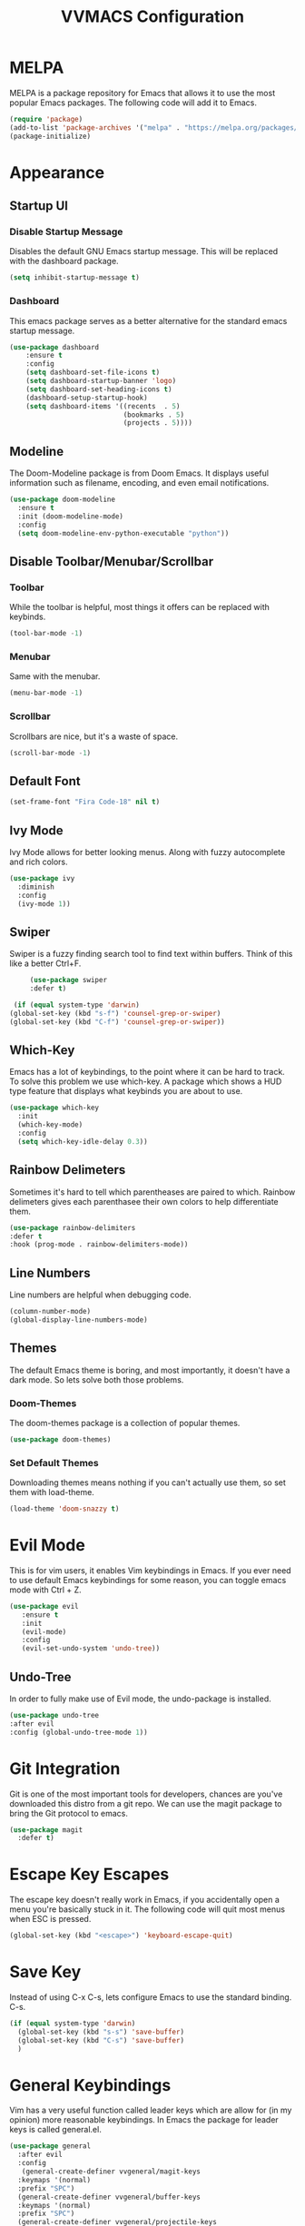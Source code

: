 #+TITLE:VVMACS Configuration

* MELPA
MELPA is a package repository for Emacs that allows it to use the most popular Emacs packages. The following code will add it to Emacs. 
#+BEGIN_SRC emacs-lisp
(require 'package)
(add-to-list 'package-archives '("melpa" . "https://melpa.org/packages/") t)
(package-initialize)
#+END_SRC
* Appearance
** Startup UI
*** Disable Startup Message
Disables the default GNU Emacs startup message. This will be replaced with the dashboard package.
#+BEGIN_SRC emacs-lisp
(setq inhibit-startup-message t)
#+END_SRC
*** Dashboard
This emacs package serves as a better alternative for the standard emacs startup message.
#+BEGIN_SRC emacs-lisp
    (use-package dashboard
        :ensure t
        :config
        (setq dashboard-set-file-icons t)
        (setq dashboard-startup-banner 'logo)
        (setq dashboard-set-heading-icons t)
        (dashboard-setup-startup-hook)
        (setq dashboard-items '((recents  . 5)
                                (bookmarks . 5)
                                (projects . 5))))
#+END_SRC
** Modeline
The Doom-Modeline package is from Doom Emacs. It displays useful information such as filename, encoding, and even email notifications.
#+BEGIN_SRC emacs-lisp
  (use-package doom-modeline
    :ensure t
    :init (doom-modeline-mode)
    :config
    (setq doom-modeline-env-python-executable "python"))
#+END_SRC
** Disable Toolbar/Menubar/Scrollbar
*** Toolbar
While the toolbar is helpful, most things it offers can be replaced with keybinds.
#+BEGIN_SRC emacs-lisp
(tool-bar-mode -1)
#+END_SRC
*** Menubar
Same with the menubar.
#+BEGIN_SRC emacs-lisp
(menu-bar-mode -1)
#+END_SRC
*** Scrollbar
Scrollbars are nice, but it's a waste of space.
#+BEGIN_SRC emacs-lisp
(scroll-bar-mode -1)
#+END_SRC
** Default Font
#+BEGIN_SRC emacs-lisp
(set-frame-font "Fira Code-18" nil t)
#+END_SRC
** Ivy Mode
Ivy Mode allows for better looking menus. Along with fuzzy autocomplete and rich colors.
#+BEGIN_SRC emacs-lisp
  (use-package ivy
    :diminish
    :config
    (ivy-mode 1))
#+END_SRC
** Swiper
Swiper is a fuzzy finding search tool to find text within buffers. Think of this like a better Ctrl+F.
#+BEGIN_SRC emacs-lisp
      (use-package swiper
      :defer t)

  (if (equal system-type 'darwin)
 (global-set-key (kbd "s-f") 'counsel-grep-or-swiper)
 (global-set-key (kbd "C-f") 'counsel-grep-or-swiper))

#+END_SRC
** Which-Key
Emacs has a lot of keybindings, to the point where it can be hard to track. To solve this problem we use which-key. A package which shows a HUD type feature that displays what keybinds you are about to use.
#+BEGIN_SRC emacs-lisp
(use-package which-key
  :init
  (which-key-mode)
  :config
  (setq which-key-idle-delay 0.3))
#+END_SRC
** Rainbow Delimeters
Sometimes it's hard to tell which parentheases are paired to which. Rainbow delimeters gives each parenthasee their own colors to help differentiate them.
#+BEGIN_SRC emacs-lisp
  (use-package rainbow-delimiters
  :defer t
  :hook (prog-mode . rainbow-delimiters-mode))
#+END_SRC
** Line Numbers
Line numbers are helpful when debugging code.
#+BEGIN_SRC emacs-lisp
(column-number-mode)
(global-display-line-numbers-mode)
#+END_SRC
** Themes
The default Emacs theme is boring, and most importantly, it doesn't have a dark mode. So lets solve both those problems.
*** Doom-Themes
The doom-themes package is a collection of popular themes.
#+BEGIN_SRC emacs-lisp
(use-package doom-themes)
#+END_SRC
*** Set Default Themes
Downloading themes means nothing if you can't actually use them, so set them with load-theme.
#+BEGIN_SRC emacs-lisp
(load-theme 'doom-snazzy t)
#+END_SRC
* Evil Mode
This is for vim users, it enables Vim keybindings in Emacs. If you ever need to use default Emacs keybindings for some reason, you can toggle emacs mode with Ctrl + Z.
#+BEGIN_SRC emacs-lisp
  (use-package evil
     :ensure t
     :init
     (evil-mode)
     :config
     (evil-set-undo-system 'undo-tree))
#+END_SRC
** Undo-Tree
In order to fully make use of Evil mode, the undo-package is installed.
#+BEGIN_SRC emacs-lisp
(use-package undo-tree
:after evil
:config (global-undo-tree-mode 1))
#+END_SRC
* Git Integration
  Git is one of the most important tools for developers, chances are you've downloaded this distro from a git repo. We can use the magit package to bring the Git protocol to emacs.
#+BEGIN_SRC emacs-lisp
(use-package magit
  :defer t)
#+END_SRC
* Escape Key Escapes
The escape key doesn't really work in Emacs, if you accidentally open a menu you're basically stuck in it. The following code will quit most menus when ESC is pressed.
#+BEGIN_SRC emacs-lisp
(global-set-key (kbd "<escape>") 'keyboard-escape-quit)
#+END_SRC
* Save Key
Instead of using C-x C-s, lets configure Emacs to use the standard binding. C-s.
#+BEGIN_SRC emacs-lisp
(if (equal system-type 'darwin)
  (global-set-key (kbd "s-s") 'save-buffer)
  (global-set-key (kbd "C-s") 'save-buffer)
  )
#+END_SRC
* General Keybindings
Vim has a very useful function called leader keys which are allow for (in my opinion) more reasonable keybindings.
In Emacs the package for leader keys is called general.el.
#+BEGIN_SRC emacs-lisp
(use-package general
  :after evil
  :config
   (general-create-definer vvgeneral/magit-keys
  :keymaps '(normal)
  :prefix "SPC")
  (general-create-definer vvgeneral/buffer-keys
  :keymaps '(normal)
  :prefix "SPC")
  (general-create-definer vvgeneral/projectile-keys
  :keymaps '(normal)
  :prefix "SPC")
)
#+END_SRC
** Git Shortcuts
General used with magit allows for operating extremely fast. The leader key for git operations in this configuration is SPC-g.
#+BEGIN_SRC emacs-lisp
(vvgeneral/magit-keys
  "g" '(:ignore t :which-key "magit shortcuts")
  "gs" '(magit-status :which-key "git status")
  "gb" '(magit-branch :which-key "git branch actions")
)
#+END_SRC
** Buffer Shortcuts
Buffer management in Emacs isn't really the most friendly out of the box. The keybindings are confusing and difficult to execute. Let's fix that with general leader keys.
#+BEGIN_SRC emacs-lisp
 (vvgeneral/buffer-keys
     "b" '(:ignore t :which-key "buffer shortcuts")
     "bs"  '(counsel-switch-buffer :which-key "Switch active buffer")
     "bk"  '(kill-current-buffer :which-key "Kill active buffer")
     "br"  '(rename-buffer :which-key "Rename active buffer"))
#+END_SRC
** Projectile Shortcuts
This ones pretty simple because projectile has it's own shortcut menu.
#+BEGIN_SRC emacs-lisp
(vvgeneral/projectile-keys
    "pr" '(projectile-command-map :which-key "projectile commands"))
#+END_SRC
* Split Navigation
In emacs you use split buffers when you often when you need to reference something. Instead of using our mouse, lets configure our split navigation in a Vim-like way.
#+BEGIN_SRC emacs-lisp
(define-key evil-normal-state-map (kbd "C-l") 'windmove-right)
(define-key evil-normal-state-map (kbd "C-k") 'windmove-up)
(define-key evil-normal-state-map (kbd "C-j") 'windmove-down)
(define-key evil-normal-state-map (kbd "C-h") 'windmove-left)
#+END_SRC

* Org Mode Configuration
Ask anyone what pops into their head when they think of Emacs and what would they say? Org Mode! Unfortunately, the default Org Mode is a bit, lackluster. So let's fix that.

First, lets install Org Superstar, a super helpful package that adds things like bullet points, icons, and titles.

#+BEGIN_SRC emacs-lisp
  (use-package org-superstar
      :defer t
      :hook (org-mode . org-superstar-mode)
      :config
      (org-superstar-configure-like-org-bullets)
      (setq inhibit-compacting-font-caches t)
      (setq org-hidden-keywords '(title)))
#+END_SRC

Second, lets put some margins on Org Mode so it looks like a real document.

#+BEGIN_SRC emacs-lisp
(defun vv/org-mode-visual-fill ()
   (setq visual-fill-column-width 100
   visual-fill-column-center-text t)
   (visual-fill-column-mode 1))
(use-package visual-fill-column
   :defer t
   :hook (org-mode . vv/org-mode-visual-fill))
#+END_SRC

While we're at it, let's make the headers a more "professional" font instead of something that
looks like it came out of some weird hackerman terminal.

#+BEGIN_SRC emacs-lisp
(dolist (face '((org-level-1 . 1.2)
  (org-level-2 . 1.1)
  (org-level-3 . 1.05)
  (org-level-4 . 1.0)
  (org-level-5 . 1.1)
  (org-level-6 . 1.1)
  (org-level-7 . 1.1)
  (org-level-8 . 1.1)))
(set-face-attribute (car face) nil :font "Roboto" :weight 'regular :height (cdr face)))
#+END_SRC

In my opinion, Org Mode is supposed to be a clean, minimal way of outlining. So I'm going to remove line numbers for Org mode as well as terminal modes.

#+BEGIN_SRC emacs-lisp
(dolist (mode '(org-mode-hook
    term-mode-hook
    eshell-mode-hook
    shell-mode-hook))
(add-hook mode (lambda () (display-line-numbers-mode 0))))
#+END_SRC

Not everyone uses Emacs however, so we can use ox-pandoc to convert our org mode files into more standard formats like PDF or Markdown.

#+BEGIN_SRC emacs-lisp
(use-package ox-pandoc
    :defer t)
#+END_SRC

And finally add some finishing touches by editing Org Mode itself.

 #+BEGIN_SRC emacs-lisp
  (defun vv/org-setup ()
           (org-indent-mode)
           (visual-line-mode t)
           (setq evil-auto-indent nil)
           (setq org-src-ask-before-returning-to-edit-buffer nil))
  (use-package org
     :hook (org-mode . vv/org-setup)
     :config
    (setq org-ellipsis " ⤵")
    (setq org-hide-emphasis-markers t)
    (setq org-support-shift-select t)
    (setq org-src-tab-acts-natively t)
    (setq org-startup-folded t)
  (setq org-startup-indented t
        org-src-tab-acts-natively t))
#+END_SRC
* Backup Files
Emacs periodically creates backup files. The problem is they get in the way of your projects file structure and are quite annoying. We can send these files into a different directory with the following lines of code.
#+BEGIN_SRC emacs-lisp
(setq backup-directory-alist '(("." . "~/.emacs.d/backup")))
#+END_SRC
Emacs also creates lockfiles. Files that start and end with a #. You can also get rid of these. 90% of the time, you don't need these. So VVMacs disables it.
#+BEGIN_SRC emacs-lisp
(setq create-lockfiles nil)
#+END_SRC
* Projectile
Projectile is a neat Emacs package for managing projects.
#+BEGIN_SRC emacs-lisp
  (use-package projectile
    :ensure t
    :defer t
    :config (projectile-mode))
#+END_SRC
* Highlighting
Most editors are configured to delete any text that is highlighted with the Shift key after another key is pressed.
Emacs however, doesn't work like this, but fret not, for it can be configured to.

#+BEGIN_SRC emacs-lisp
(delete-selection-mode 1)
#+END_SRC
* Development
Until now, this config has mostly been about making Emacs look nice and adding keybinds. But considering how Emacs is a *development* focused editor, there should be basic things that most IDEs have.
** Autocomplete
What's a good code editor without autocomplete? Fortunately, emacs has a package called company for this very purpose.
#+BEGIN_SRC emacs-lisp
(use-package company
   :after lsp-mode
   :ensure t
   :defer t
   :hook (lsp-mode . company-mode)
   :custom
   (company-minimum-prefix-length 1)
   (company-idle-delay 0.0)
   :bind (:map company-active-map
            ("<tab>" . company-complete-selection)))
#+END_SRC
** Language Server
But how does Emacs know what to suggest? For that we use language servers. These provide helpful features like linting.
#+BEGIN_SRC emacs-lisp
(use-package lsp-mode
    :ensure t
    :defer t
    :commands (lsp lsp-deferred)
    :config
        (setq lsp-keymap-prefix "C-c l")
    :config
        (lsp-enable-which-key-integration t))
#+END_SRC
** Python
I personally code in python. So I'll be installing a langauge server for it. If you don't, you can look at the lsp-mode documentation for servers for your preffered language.

#+BEGIN_SRC emacs-lisp
(use-package lsp-pyright
    :defer t
    :ensure t
    :hook (python-mode . (lambda ()
            (require 'lsp-pyright)
            (lsp-deferred))))  ; or lsp-deferred
#+END_SRC
I also like to code with exclusivley tabs for my indentation. So I'm going to set that up here along with some other neat settings.
#+BEGIN_SRC emacs-lisp
  (add-hook 'python-mode-hook
    (lambda ()
      (setq indent-tabs-mode t)
      (setq python-indent 4)
      (setq tab-width 4)
      (toggle-truncate-lines t)
      (electric-pair-mode 1)))
#+END_SRC
** Term Mode
Running programs in terminals is very useful for running and debugging code. Unfortunately the term mode in Emacs is a bit outdated. Most unicode icons don't really work well, so lets change the encoding to fix that.
#+BEGIN_SRC emacs-lisp
(add-hook 'term-exec-hook
          (function
           (lambda ()
             (set-buffer-process-coding-system 'utf-8-unix 'utf-8-unix))))
#+END_SRC
* macOS
Mac users may experience difficulties with Emacs from $PATH issues to lack of command-key usage.
** $PATH fixes
lsp-mode doesn't really work with macOS because the $PATH isn't read correctly a lot.
#+BEGIN_SRC emacs-lisp
(use-package exec-path-from-shell
    :ensure t)
(if (equal system-type 'darwin)
(when (memq window-system '(mac ns x))
  (exec-path-from-shell-initialize)))
#+END_SRC

* Afterword
And there you have it! VVMacs is fully configured! Of course, thats not the end of your Emacs journey. Want to start programming in a language other than python? Add your own [[https://emacs-lsp.github.io/lsp-mode/][language server!]] Want to integrate email into your emacs config? Try out [[https://www.emacswiki.org/emacs/mu4e][m4ue!]] There is no limit to the insane capabilities of GNU Emacs (you can even make it your [[https://github.com/ch11ng/exwm][window manager]]).


Special thanks to [[https://www.youtube.com/channel/UCAiiOTio8Yu69c3XnR7nQBQ][System Crafters]] and the [[https://www.emacswiki.org/][EmacsWiki.]]

